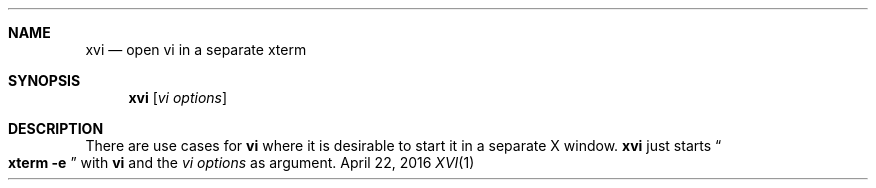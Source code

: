 .\" Carsten Kunze, 2016
.Dd April 22, 2016
.Dt XVI 1
.Sh NAME
.Nm xvi
.Nd open vi in a separate xterm
.Sh SYNOPSIS
.Nm
.Op Ar "vi options"
.Sh DESCRIPTION
There are use cases for
.Nm vi
where it is desirable to start it in a separate X window.
.Nm
just starts
.Do Nm xterm Fl e Dc
with
.Nm vi
and the
.Ar "vi options"
as argument.
